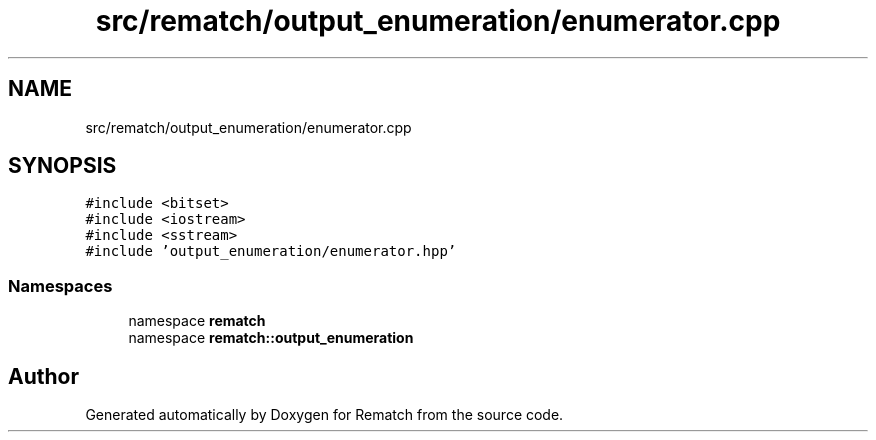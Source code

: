 .TH "src/rematch/output_enumeration/enumerator.cpp" 3 "Mon Jan 30 2023" "Version 1" "Rematch" \" -*- nroff -*-
.ad l
.nh
.SH NAME
src/rematch/output_enumeration/enumerator.cpp
.SH SYNOPSIS
.br
.PP
\fC#include <bitset>\fP
.br
\fC#include <iostream>\fP
.br
\fC#include <sstream>\fP
.br
\fC#include 'output_enumeration/enumerator\&.hpp'\fP
.br

.SS "Namespaces"

.in +1c
.ti -1c
.RI "namespace \fBrematch\fP"
.br
.ti -1c
.RI "namespace \fBrematch::output_enumeration\fP"
.br
.in -1c
.SH "Author"
.PP 
Generated automatically by Doxygen for Rematch from the source code\&.
